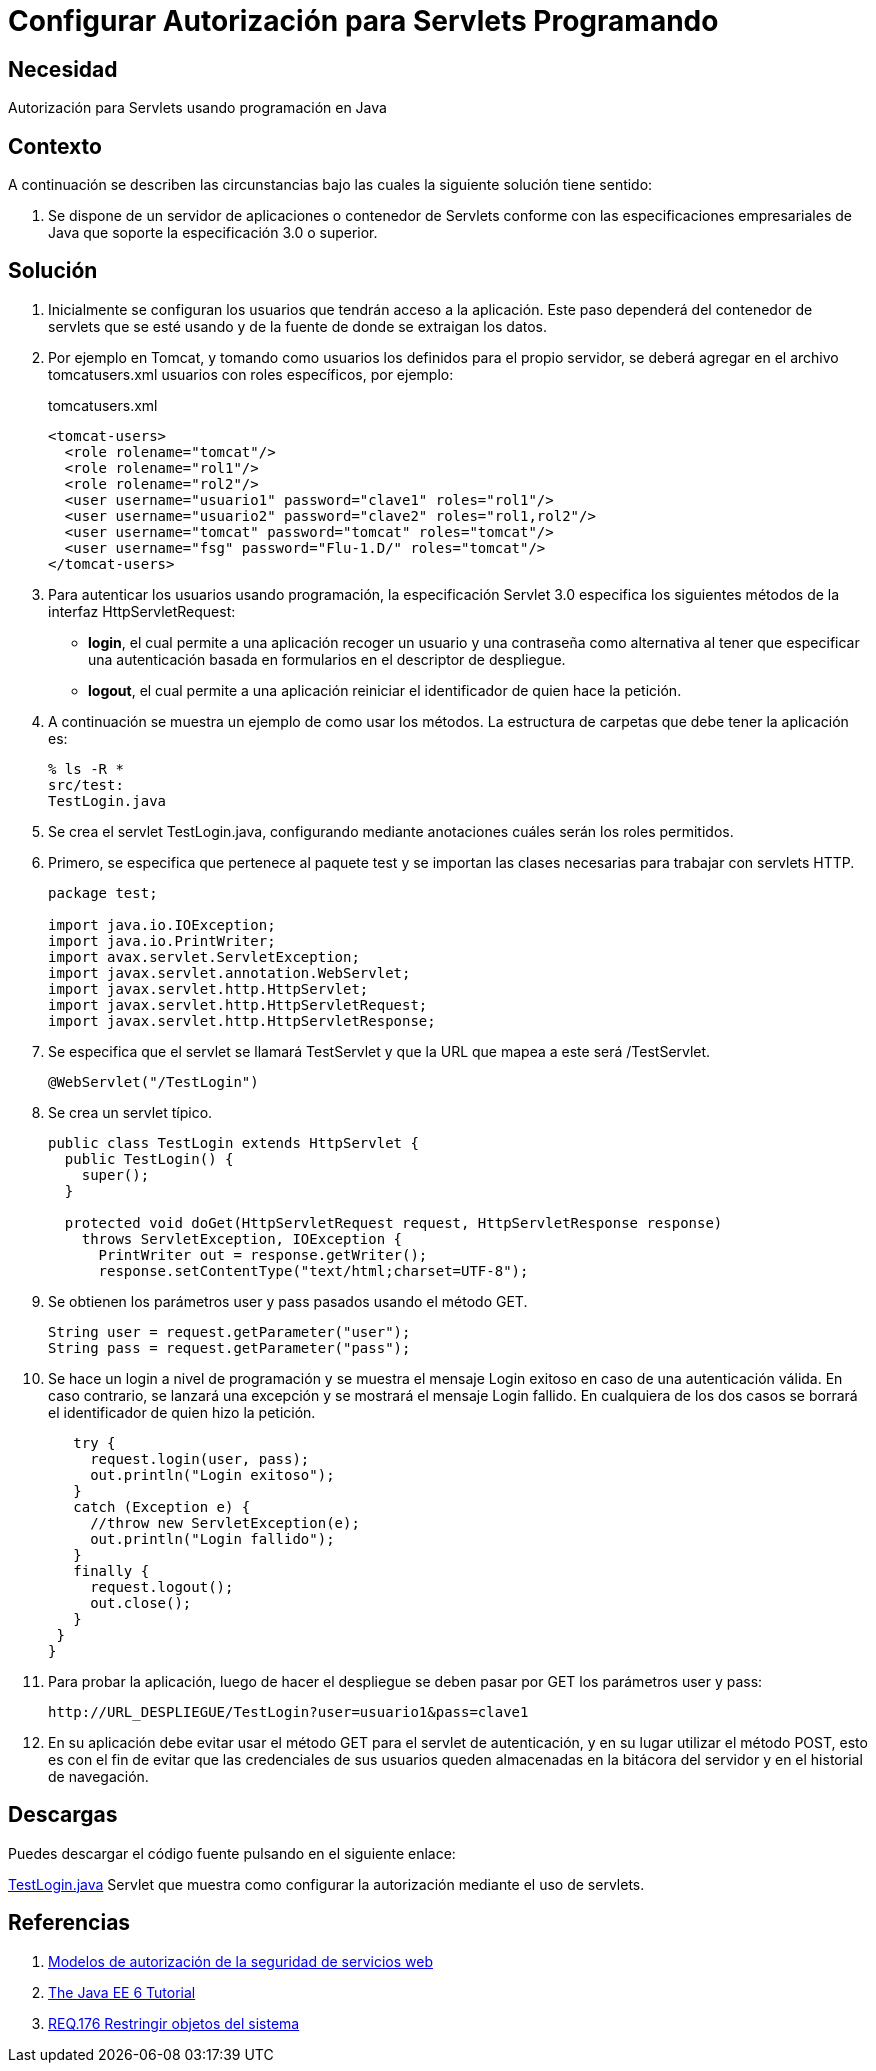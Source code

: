 :slug: defends/java/config-autorizacion-sevlets/
:category: java
:description: Nuestros ethical hackers explican cómo evitar vulnerabilidades de seguridad mediante la programación segura en Java al configurar la autorización para Servlets. En todas las aplicaciones es necesario definir los permisos de acceso para evitar el ingreso de usuarios no autorizados.
:keywords: Java, Seguridad, Autorización, Servlets, Programación, Acceso.
:defends: yes

= Configurar Autorización para Servlets Programando

== Necesidad

Autorización para +Servlets+ usando programación en +Java+

== Contexto

A continuación se describen las circunstancias
bajo las cuales la siguiente solución tiene sentido:

. Se dispone de un servidor de aplicaciones o contenedor de +Servlets+
conforme con las especificaciones empresariales de +Java+
que soporte la especificación +3.0+ o superior.

== Solución

. Inicialmente se configuran los usuarios que tendrán acceso a la aplicación.
Este paso dependerá del contenedor de servlets que se esté usando
y de la fuente de donde se extraigan los datos.

. Por ejemplo en +Tomcat+, y tomando como usuarios
los definidos para el propio servidor,
se deberá agregar en el archivo +tomcatusers.xml+
usuarios con roles específicos, por ejemplo:
+
.tomcatusers.xml
[source, xml, linenums]
----
<tomcat-users>
  <role rolename="tomcat"/>
  <role rolename="rol1"/>
  <role rolename="rol2"/>
  <user username="usuario1" password="clave1" roles="rol1"/>
  <user username="usuario2" password="clave2" roles="rol1,rol2"/>
  <user username="tomcat" password="tomcat" roles="tomcat"/>
  <user username="fsg" password="Flu-1.D/" roles="tomcat"/>
</tomcat-users>
----

. Para autenticar los usuarios usando programación,
la especificación +Servlet 3.0+
especifica los siguientes métodos de la interfaz +HttpServletRequest+:

* *+login+*, el cual permite a una aplicación
recoger un usuario y una contraseña
como alternativa al tener que especificar una autenticación
basada en formularios en el descriptor de despliegue.
* *+logout+*, el cual permite a una aplicación
reiniciar el identificador de quien hace la petición.

. A continuación se muestra un ejemplo de como usar los métodos.
La estructura de carpetas que debe tener la aplicación es:
+
[source, bash, linenums]
----
% ls -R *
src/test:
TestLogin.java
----

. Se crea el +servlet+ +TestLogin.java+,
configurando mediante anotaciones cuáles serán los roles permitidos.

. Primero, se especifica que pertenece al paquete +test+
y se importan las clases necesarias para trabajar con +servlets HTTP+.
+
[source, java, linenums]
----
package test;

import java.io.IOException;
import java.io.PrintWriter;
import avax.servlet.ServletException;
import javax.servlet.annotation.WebServlet;
import javax.servlet.http.HttpServlet;
import javax.servlet.http.HttpServletRequest;
import javax.servlet.http.HttpServletResponse;
----

. Se especifica que el +servlet+ se llamará +TestServlet+
y que la +URL+ que mapea a este será +/TestServlet+.
+
[source, java, linenums]
----
@WebServlet("/TestLogin")
----

. Se crea un +servlet+ típico.
+
[source, java, linenums]
----
public class TestLogin extends HttpServlet {
  public TestLogin() {
    super();
  }

  protected void doGet(HttpServletRequest request, HttpServletResponse response)
    throws ServletException, IOException {
      PrintWriter out = response.getWriter();
      response.setContentType("text/html;charset=UTF-8");
----

. Se obtienen los parámetros +user+ y +pass+ pasados usando el método +GET+.
+
[source, java, linenums]
----
String user = request.getParameter("user");
String pass = request.getParameter("pass");
----

. Se hace un +login+ a nivel de programación
y se muestra el mensaje +Login exitoso+ en caso de una autenticación válida.
En caso contrario, se lanzará una excepción
y se mostrará el mensaje +Login fallido+.
En cualquiera de los dos casos
se borrará el identificador de quien hizo la petición.
+
[source, java, linenums]
----
   try {
     request.login(user, pass);
     out.println("Login exitoso");
   }
   catch (Exception e) {
     //throw new ServletException(e);
     out.println("Login fallido");
   }
   finally {
     request.logout();
     out.close();
   }
 }
}
----

. Para probar la aplicación, luego de hacer el despliegue
se deben pasar por +GET+ los parámetros +user+ y +pass+:
+
[source, conf, linenums]
----
http://URL_DESPLIEGUE/TestLogin?user=usuario1&pass=clave1
----

. En su aplicación debe evitar usar el método +GET+
para el +servlet+ de autenticación,
y en su lugar utilizar el método +POST+,
esto es con el fin de evitar que las credenciales de sus usuarios
queden almacenadas en la bitácora del servidor
y en el historial de navegación.

== Descargas

Puedes descargar el código fuente
pulsando en el siguiente enlace:

[button]#link:src/testlogin.java[TestLogin.java]#
+Servlet+ que muestra como configurar la autorización
mediante el uso de +servlets+.

== Referencias

. [[r1]] link:https://www.ibm.com/support/knowledgecenter/es/SS7K4U_9.0.0/com.ibm.websphere.zseries.doc/ae/cwbs_secauthmodel.html[Modelos de autorización de la seguridad de servicios web]
. [[r2]] link:https://docs.oracle.com/javaee/6/tutorial/doc/gjiie.html[The Java EE 6 Tutorial]
. [[r3]] link:../../../rules/176/[REQ.176 Restringir objetos del sistema]
